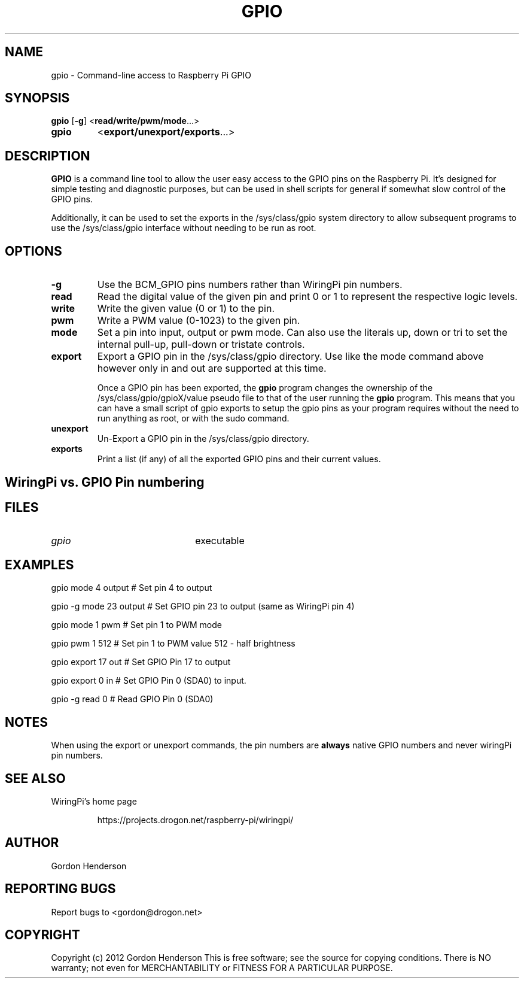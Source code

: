 .TH "GPIO" "14 June 2012" "Command-Line access to Raspberry Pi GPIO"

.SH NAME
gpio \- Command-line access to Raspberry Pi GPIO

.SH SYNOPSIS
.B gpio
.RB [ \-g ]
.RB < read/write/pwm/mode ...>
.TP
.B gpio
.RB < export/unexport/exports ...>

.SH DESCRIPTION

.B GPIO
is a command line tool to allow the user easy access to the GPIO pins
on the Raspberry Pi. It's designed for simple testing and diagnostic
purposes, but can be used in shell scripts for general if somewhat slow
control of the GPIO pins.

Additionally, it can be used to set the exports in the /sys/class/gpio
system directory to allow subsequent programs to use the /sys/class/gpio
interface without needing to be run as root.

.SH OPTIONS

.TP
.B \-g
Use the BCM_GPIO pins numbers rather than WiringPi pin numbers.

.TP
.B read
Read the digital value of the given pin and print 0 or 1 to represent the
respective logic levels.

.TP
.B write
Write the given value (0 or 1) to the pin.

.TP
.B pwm
Write a PWM value (0-1023) to the given pin.

.TP
.B mode
Set a pin into input, output or pwm mode. Can also use the literals up, down or tri
to set the internal pull-up, pull-down or tristate controls.

.TP
.B export
Export a GPIO pin in the /sys/class/gpio directory. Use like the mode command above
however only in and out are supported at this time.

Once a GPIO pin has been exported, the
.B gpio
program changes the ownership of the /sys/class/gpio/gpioX/value pseudo file to
that of the user running the
.B gpio
program. This means that you can have a small script of gpio exports to setup
the gpio pins as your program requires without the need to run anything as
root, or with the sudo command.

.TP
.B unexport
Un-Export a GPIO pin in the /sys/class/gpio directory.

.TP
.B exports
Print a list (if any) of all the exported GPIO pins and their current values.

.SH "WiringPi vs. GPIO Pin numbering"

.PP
.TS
r r l.
WiringPi	GPIO	Function
_
0	17
1	18	(PWM)
2	21
3	22
4	23
5	24
6	25
7	4
8	0	SDA0
9	1	SCL0
10	8	SPI CE0
11	7	SPI CE1
12	10	SPI MOSI
13	9	SPI MISO
14	11	SPI SCLK
15	14	TxD
16	15	RxD
.TE

.SH FILES

.TP 2.2i
.I gpio
executable

.SH EXAMPLES
.TP 2.2i
gpio mode 4 output # Set pin 4 to output
.PP
gpio -g mode 23 output # Set GPIO pin 23 to output (same as WiringPi pin 4)
.PP
gpio mode 1 pwm # Set pin 1 to PWM mode
.PP
gpio pwm 1 512 # Set pin 1 to PWM value 512 - half brightness
.PP
gpio export 17 out # Set GPIO Pin 17 to output
.PP
gpio export 0 in # Set GPIO Pin 0 (SDA0) to input.
.PP
gpio -g read 0 # Read GPIO Pin 0 (SDA0)

.SH "NOTES"

When using the export or unexport commands, the pin numbers are
.B always
native GPIO numbers and never wiringPi pin numbers.

.SH "SEE ALSO"

.LP
WiringPi's home page
.IP
https://projects.drogon.net/raspberry-pi/wiringpi/

.SH AUTHOR

Gordon Henderson

.SH "REPORTING BUGS"

Report bugs to <gordon@drogon.net>

.SH COPYRIGHT

Copyright (c) 2012 Gordon Henderson
This is free software; see the source for copying conditions. There is NO
warranty; not even for MERCHANTABILITY or FITNESS FOR A PARTICULAR PURPOSE.
